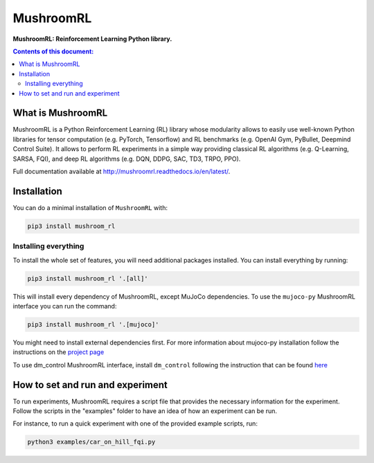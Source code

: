 MushroomRL
**********

.. image:: https://travis-ci.org/AIRLab-POLIMI/mushroom-rl.svg?branch=master
   :target: https://travis-ci.org/AIRLab-POLIMI/mushroom-rl

.. image:: https://readthedocs.org/projects/mushroomrl/badge/?version=latest
   :target: https://mushroomrl.readthedocs.io/en/latest/?badge=latest
   :alt: Documentation Status
    
.. image:: https://api.codeclimate.com/v1/badges/4a56cb5f751e762bea69/maintainability
   :target: https://codeclimate.com/github/AIRLab-POLIMI/mushroom-rl/maintainability
   :alt: Maintainability
   
.. image:: https://api.codeclimate.com/v1/badges/4a56cb5f751e762bea69/test_coverage
   :target: https://codeclimate.com/github/AIRLab-POLIMI/mushroom-rl/test_coverage
   :alt: Test Coverage

**MushroomRL: Reinforcement Learning Python library.**

.. contents:: **Contents of this document:**
   :depth: 2

What is MushroomRL
==================
MushroomRL is a Python Reinforcement Learning (RL) library whose modularity allows
to easily use well-known Python libraries for tensor computation (e.g. PyTorch,
Tensorflow) and RL benchmarks (e.g. OpenAI Gym, PyBullet, Deepmind Control Suite).
It allows to perform RL experiments in a simple way providing classical RL algorithms
(e.g. Q-Learning, SARSA, FQI), and deep RL algorithms (e.g. DQN, DDPG, SAC, TD3,
TRPO, PPO).

Full documentation available at http://mushroomrl.readthedocs.io/en/latest/.

Installation
============

You can do a minimal installation of ``MushroomRL`` with:

.. code:: shell

	pip3 install mushroom_rl

Installing everything
---------------------
To install the whole set of features, you will need additional packages installed.
You can install everything by running:

.. code:: shell

	pip3 install mushroom_rl '.[all]'

This will install every dependency of MushroomRL, except MuJoCo dependencies.
To use the ``mujoco-py`` MushroomRL interface you can run the command:

.. code:: shell

	pip3 install mushroom_rl '.[mujoco]'

You might need to install external dependencies first. For more information about mujoco-py
installation follow the instructions on the `project page <https://github.com/openai/mujoco-py>`_

To use dm_control MushroomRL interface, install ``dm_control`` following the instruction that can
be found `here <https://github.com/deepmind/dm_control>`_

How to set and run and experiment
=================================
To run experiments, MushroomRL requires a script file that provides the necessary information
for the experiment. Follow the scripts in the "examples" folder to have an idea
of how an experiment can be run.

For instance, to run a quick experiment with one of the provided example scripts, run:

.. code:: shell

    python3 examples/car_on_hill_fqi.py

